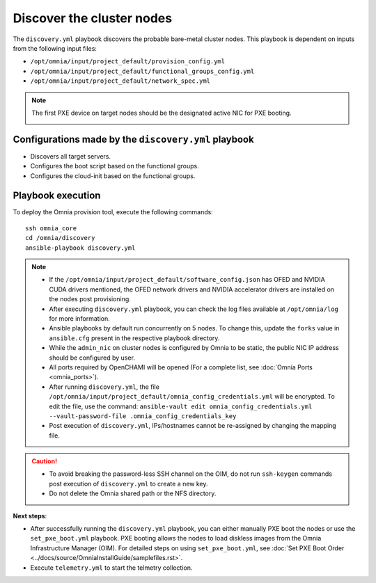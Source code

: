 Discover the cluster nodes
============================

The ``discovery.yml`` playbook discovers the probable bare-metal cluster nodes. This playbook is dependent on inputs from the following input files:

* ``/opt/omnia/input/project_default/provision_config.yml``
* ``/opt/omnia/input/project_default/functional_groups_config.yml``
* ``/opt/omnia/input/project_default/network_spec.yml``

.. note:: The first PXE device on target nodes should be the designated active NIC for PXE booting.

    .. image:: ../../../images/BMC_PXE_Settings.png
        :width: 600px

Configurations made by the ``discovery.yml`` playbook
-----------------------------------------------------------------

* Discovers all target servers.
* Configures the boot script based on the functional groups.
* Configures the cloud-init based on the functional groups.


Playbook execution
----------------------

To deploy the Omnia provision tool, execute the following commands: ::

    ssh omnia_core
    cd /omnia/discovery
    ansible-playbook discovery.yml

.. note::

    * If the ``/opt/omnia/input/project_default/software_config.json`` has OFED and NVIDIA CUDA drivers mentioned, the OFED network drivers and NVIDIA accelerator drivers are installed on the nodes post provisioning.

    * After executing ``discovery.yml`` playbook, you can check the log files available at ``/opt/omnia/log`` for more information.

    * Ansible playbooks by default run concurrently on 5 nodes. To change this, update the ``forks`` value in ``ansible.cfg`` present in the respective playbook directory.

    * While the ``admin_nic`` on cluster nodes is configured by Omnia to be static, the public NIC IP address should be configured by user.

    * All ports required by OpenCHAMI will be opened (For a complete list, see :doc:`Omnia Ports <omnia_ports>`).

    * After running ``discovery.yml``, the file ``/opt/omnia/input/project_default/omnia_config_credentials.yml`` will be encrypted. To edit the file, use the command: ``ansible-vault edit omnia_config_credentials.yml --vault-password-file .omnia_config_credentials_key``

    * Post execution of ``discovery.yml``, IPs/hostnames cannot be re-assigned by changing the mapping file.

.. caution::

    * To avoid breaking the password-less SSH channel on the OIM, do not run ``ssh-keygen`` commands post execution of ``discovery.yml`` to create a new key.

    * Do not delete the Omnia shared path or the NFS directory.

**Next steps**:

* After successfully running the ``discovery.yml`` playbook, you can either manually PXE boot the nodes or use the ``set_pxe_boot.yml`` playbook. PXE booting allows the nodes to load diskless images from the Omnia Infrastructure Manager (OIM). For detailed steps on using ``set_pxe_boot.yml``, see :doc:`Set PXE Boot Order <../docs/source/OmniaInstallGuide/samplefiles.rst>`.
* Execute ``telemetry.yml`` to start the telmetry collection.